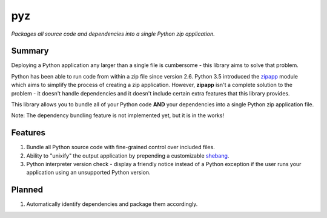 pyz
===

*Packages all source code and dependencies into a single Python zip application.*

Summary
-------

Deploying a Python application any larger than a single file is
cumbersome - this library aims to solve that problem.

Python has been able to run code from within a zip file since version
2.6. Python 3.5 introduced the `zipapp <https://docs.python.org/3/library/zipapp.html>`__ module
which aims to simplify the process of creating a zip application.
However, **zipapp** isn't a complete solution to the problem - it
doesn't handle dependencies and it doesn't include certain extra
features that this library provides.

This library allows you to bundle all of your Python code **AND** your
dependencies into a single Python zip application file.

Note: The dependency bundling feature is not implemented yet, but it is
in the works!

Features
--------

1. Bundle all Python source code with fine-grained control over included files.
2. Ability to "unixify" the output application by prepending a customizable
   `shebang <https://en.wikipedia.org/wiki/Shebang_(Unix)>`__.
3. Python interpreter version check - display a friendly notice instead
   of a Python exception if the user runs your application using an
   unsupported Python version.

Planned
-------

1. Automatically identify dependencies and package them accordingly.
